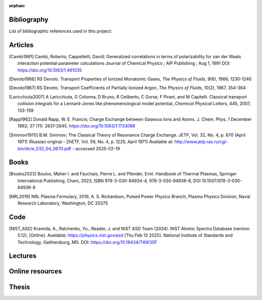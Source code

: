 :orphan:

.. _label_bibliography:


Bibliography
------------

List of bibliographic references used in this project:


Articles
--------

.. [Cambi1991] Cambi, Roberto; Cappelletti, David;
  Generalized correlations in terms of polarizability for van der Waals interaction potential parameter calculations
  Journal of Chemical Physics ; AIP Publishing ; Aug 1, 1991
  DOI: https://doi.org/10.1063/1.461035

.. [Devoto1966] RS Devoto. Transport Properties of Ionized Monatomic Gases,
  *The Physics of Fluids*, 9(6), 1966, 1230-1240

.. [Devoto1967] RS Devoto. Transport Coefficients of Partially Ionized Argon,
  *The Physics of Fluids*, 10(2), 1967, 354-364

.. [Laricchiuta2007] A Laricchiuta, G Colonna, D Bruno, R Celiberto, C Gorse, F Pirani, and
  M Capitelli. Classical transport collision integrals for a Lennard-Jones
  like phenomenological model potential, *Chemical Physical Letters*, 445,
  2007, 133-139

.. [Rapp1962] Donald Rapp, W. E. Francis; Charge Exchange between Gaseous Ions and Atoms.
  J. Chem. Phys. 1 December 1962; 37 (11): 2631-2645. https://doi.org/10.1063/1.1733066

.. [Smirnov1970] B.M. Smirnov; The Classical Theory of Resonance Charge Exchange.
  JETP, Vol. 32, No. 4, p. 670 (April 1971)
  (Russian original - ZhETF, Vol. 59, No. 4, p. 1225, April 1971)
  Available at: http://www.jetp.ras.ru/cgi-bin/dn/e_032_04_0670.pdf - accessed 2025-02-19



Books
-----

.. [Boulos2023] Boulos, Maher I. and Fauchais, Pierre L. and Pfender, Emil. Handbook of
  Thermal Plasmas, Springer International Publishing, Cham, 2023, ISBN 978-3-030-84934-4,
  978-3-030-84936-8, DOI 10.1007/978-3-030-84936-8

.. [NRL2019] NRL Plasma Formulary, 2019, A. S. Richardson, Pulsed Power Physics Branch,
  Plasma Physics Division, Naval Research Laboratory,  Washington, DC 20375

Code
----

.. [NIST_ASD] Kramida, A., Ralchenko, Yu., Reader, J. and NIST ASD Team (2024).
  NIST Atomic Spectra Database (version 5.12), [Online].
  Available: https://physics.nist.gov/asd [Thu Feb 13 2025].
  National Institute of Standards and Technology, Gaithersburg, MD.
  DOI: https://doi.org/10.18434/T4W30F

Lectures
--------

Online resources
----------------

Thesis
------
